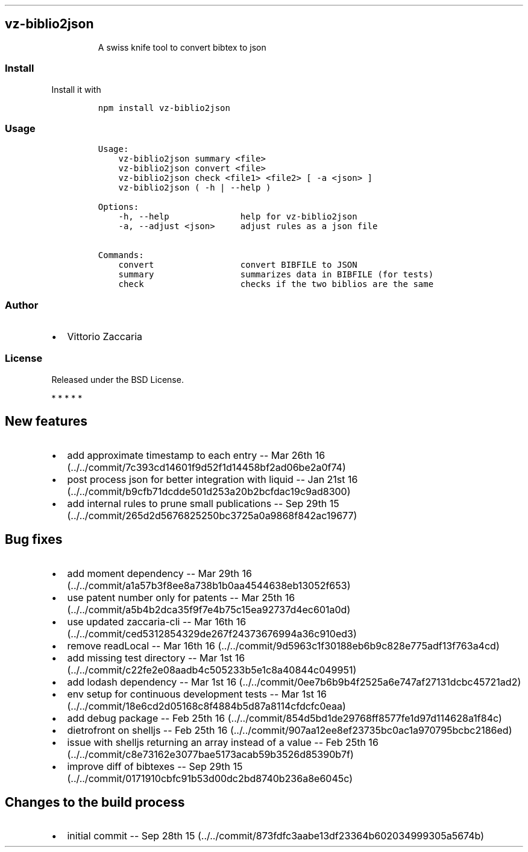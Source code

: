 .TH "" "" "" "" ""
.SH vz\-biblio2json
.RS
.PP
A swiss knife tool to convert bibtex to json
.RE
.SS Install
.PP
Install it with
.IP
.nf
\f[C]
npm\ install\ vz\-biblio2json
\f[]
.fi
.SS Usage
.IP
.nf
\f[C]
Usage:
\ \ \ \ vz\-biblio2json\ summary\ <file>
\ \ \ \ vz\-biblio2json\ convert\ <file>
\ \ \ \ vz\-biblio2json\ check\ <file1>\ <file2>\ [\ \-a\ <json>\ ]
\ \ \ \ vz\-biblio2json\ (\ \-h\ |\ \-\-help\ )

Options:
\ \ \ \ \-h,\ \-\-help\ \ \ \ \ \ \ \ \ \ \ \ \ \ help\ for\ vz\-biblio2json
\ \ \ \ \-a,\ \-\-adjust\ <json>\ \ \ \ \ adjust\ rules\ as\ a\ json\ file

Commands:
\ \ \ \ convert\ \ \ \ \ \ \ \ \ \ \ \ \ \ \ \ \ convert\ BIBFILE\ to\ JSON
\ \ \ \ summary\ \ \ \ \ \ \ \ \ \ \ \ \ \ \ \ \ summarizes\ data\ in\ BIBFILE\ (for\ tests)
\ \ \ \ check\ \ \ \ \ \ \ \ \ \ \ \ \ \ \ \ \ \ \ checks\ if\ the\ two\ biblios\ are\ the\ same
\f[]
.fi
.SS Author
.IP \[bu] 2
Vittorio Zaccaria
.SS License
.PP
Released under the BSD License.
.PP
   *   *   *   *   *
.SH New features
.IP \[bu] 2
add approximate timestamp to each entry \-\- Mar 26th
16 (../../commit/7c393cd14601f9d52f1d14458bf2ad06be2a0f74)
.IP \[bu] 2
post process json for better integration with liquid \-\- Jan 21st
16 (../../commit/b9cfb71dcdde501d253a20b2bcfdac19c9ad8300)
.IP \[bu] 2
add internal rules to prune small publications \-\- Sep 29th
15 (../../commit/265d2d5676825250bc3725a0a9868f842ac19677)
.SH Bug fixes
.IP \[bu] 2
add moment dependency \-\- Mar 29th
16 (../../commit/a1a57b3f8ee8a738b1b0aa4544638eb13052f653)
.IP \[bu] 2
use patent number only for patents \-\- Mar 25th
16 (../../commit/a5b4b2dca35f9f7e4b75c15ea92737d4ec601a0d)
.IP \[bu] 2
use updated zaccaria\-cli \-\- Mar 16th
16 (../../commit/ced5312854329de267f24373676994a36c910ed3)
.IP \[bu] 2
remove readLocal \-\- Mar 16th
16 (../../commit/9d5963c1f30188eb6b9c828e775adf13f763a4cd)
.IP \[bu] 2
add missing test directory \-\- Mar 1st
16 (../../commit/c22fe2e08aadb4c505233b5e1c8a40844c049951)
.IP \[bu] 2
add lodash dependency \-\- Mar 1st
16 (../../commit/0ee7b6b9b4f2525a6e747af27131dcbc45721ad2)
.IP \[bu] 2
env setup for continuous development tests \-\- Mar 1st
16 (../../commit/18e6cd2d05168c8f4884b5d87a8114cfdcfc0eaa)
.IP \[bu] 2
add debug package \-\- Feb 25th
16 (../../commit/854d5bd1de29768ff8577fe1d97d114628a1f84c)
.IP \[bu] 2
dietrofront on shelljs \-\- Feb 25th
16 (../../commit/907aa12ee8ef23735bc0ac1a970795bcbc2186ed)
.IP \[bu] 2
issue with shelljs returning an array instead of a value \-\- Feb 25th
16 (../../commit/c8e73162e3077bae5173acab59b3526d85390b7f)
.IP \[bu] 2
improve diff of bibtexes \-\- Sep 29th
15 (../../commit/0171910cbfc91b53d00dc2bd8740b236a8e6045c)
.SH Changes to the build process
.IP \[bu] 2
initial commit \-\- Sep 28th
15 (../../commit/873fdfc3aabe13df23364b602034999305a5674b)
